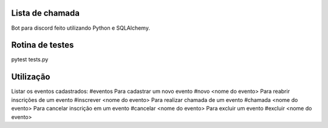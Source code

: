 Lista de chamada
=================
Bot para discord feito utilizando Python e SQLAlchemy.

Rotina de testes
=================
pytest tests.py

Utilização
===========
Listar os eventos cadastrados: 
#eventos
Para cadastrar um novo evento
#novo <nome do evento>
Para reabrir inscrições de um evento
#inscrever <nome do evento>
Para realizar chamada de um evento
#chamada <nome do evento>
Para cancelar inscrição em um evento
#cancelar <nome do evento>
Para excluir um evento
#excluir <nome do evento>
